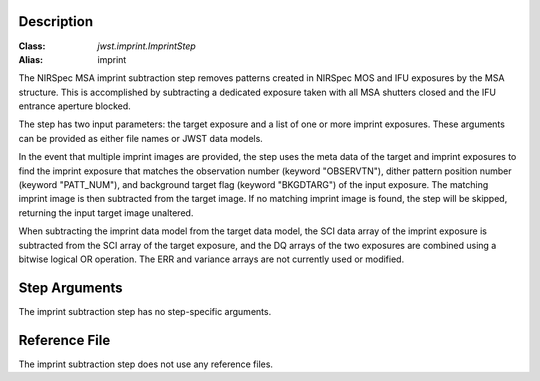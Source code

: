 Description
===========

:Class: `jwst.imprint.ImprintStep`
:Alias: imprint

The NIRSpec MSA imprint subtraction step removes patterns created in NIRSpec
MOS and IFU exposures by the MSA structure. This is accomplished by
subtracting a dedicated exposure taken with all MSA shutters closed and the
IFU entrance aperture blocked.

The step has two input parameters: the target exposure and a list of one
or more imprint exposures. These arguments can be provided as either file names
or JWST data models.

In the event that multiple imprint images are provided, the step uses the
meta data of the target and imprint exposures to find the imprint exposure
that matches the observation number (keyword "OBSERVTN"), dither pattern
position number (keyword "PATT_NUM"), and background target flag
(keyword "BKGDTARG") of the input exposure. The matching
imprint image is then subtracted from the target image. If no matching imprint
image is found, the step will be skipped, returning the input target image
unaltered.

When subtracting the imprint data model from the target data model,
the SCI data array of the imprint exposure is subtracted from the SCI array
of the target exposure, and the DQ arrays of the two exposures are combined using
a bitwise logical OR operation. The ERR and variance arrays are not
currently used or modified.

Step Arguments
==============
The imprint subtraction step has no step-specific arguments.

Reference File
==============
The imprint subtraction step does not use any reference files.
